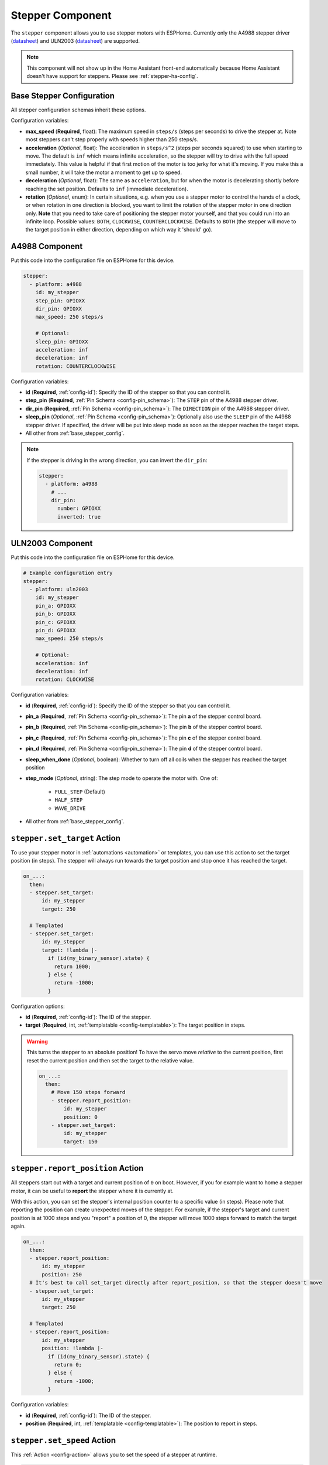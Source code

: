 Stepper Component
=================

.. seo::
    :description: Instructions for setting up stepper motor drivers in ESPHome
    :image: folder-open.svg
    :keywords: stepper motor, stepper driver, a4988

The ``stepper`` component allows you to use stepper motors with ESPHome.
Currently only the A4988 stepper driver
(`datasheet <https://www.pololu.com/file/0J450/a4988_DMOS_microstepping_driver_with_translator.pdf>`__)
and ULN2003 (`datasheet <http://www.ti.com/lit/ds/symlink/uln2003a.pdf>`__) are supported.

.. note::

    This component will not show up in the Home Assistant front-end automatically because
    Home Assistant doesn't have support for steppers. Please see :ref:`stepper-ha-config`.

.. _base_stepper_config:

Base Stepper Configuration
--------------------------

All stepper configuration schemas inherit these options.

Configuration variables:

- **max_speed** (**Required**, float): The maximum speed in ``steps/s`` (steps per seconds) to drive the
  stepper at. Note most steppers can't step properly with speeds higher than 250 steps/s.
- **acceleration** (*Optional*, float): The acceleration in ``steps/s^2`` (steps per seconds squared)
  to use when starting to move. The default is ``inf`` which means infinite acceleration, so the
  stepper will try to drive with the full speed immediately. This value is helpful if that first motion of
  the motor is too jerky for what it's moving.  If you make this a small number, it will take the motor a
  moment to get up  to speed.
- **deceleration** (*Optional*, float): The same as ``acceleration``, but for when the motor is decelerating
  shortly before reaching the set position. Defaults to ``inf`` (immediate deceleration).
- **rotation** (*Optional*, enum): In certain situations, e.g. when you use a stepper motor to control
  the hands of a clock, or when rotation in one direction is blocked, you want to limit the rotation of the
  stepper motor in one direction only. **Note** that you need to take care of positioning the stepper motor
  yourself, and that you could run into an infinite loop. Possible values: ``BOTH``, ``CLOCKWISE``,
  ``COUNTERCLOCKWISE``. Defaults to ``BOTH`` (the stepper will move
  to the target position in either direction, depending on which way it 'should' go).

A4988 Component
---------------

Put this code into the configuration file on ESPHome for this device.

.. code-block:: yaml

    stepper:
      - platform: a4988
        id: my_stepper
        step_pin: GPIOXX
        dir_pin: GPIOXX
        max_speed: 250 steps/s

        # Optional:
        sleep_pin: GPIOXX
        acceleration: inf
        deceleration: inf
        rotation: COUNTERCLOCKWISE


Configuration variables:

- **id** (**Required**, :ref:`config-id`): Specify the ID of the stepper so that you can control it.
- **step_pin** (**Required**, :ref:`Pin Schema <config-pin_schema>`): The ``STEP`` pin of the A4988
  stepper driver.
- **dir_pin** (**Required**, :ref:`Pin Schema <config-pin_schema>`): The ``DIRECTION`` pin of the A4988
  stepper driver.
- **sleep_pin** (*Optional*, :ref:`Pin Schema <config-pin_schema>`): Optionally also use the ``SLEEP`` pin
  of the A4988 stepper driver. If specified, the driver will be put into sleep mode as soon as the stepper
  reaches the target steps.

- All other from :ref:`base_stepper_config`.

.. note::

    If the stepper is driving in the wrong direction, you can invert the ``dir_pin``:

    .. code-block:: yaml

        stepper:
          - platform: a4988
            # ...
            dir_pin:
              number: GPIOXX
              inverted: true

ULN2003 Component
-----------------

Put this code into the configuration file on ESPHome for this device.

.. code-block:: yaml

    # Example configuration entry
    stepper:
      - platform: uln2003
        id: my_stepper
        pin_a: GPIOXX
        pin_b: GPIOXX
        pin_c: GPIOXX
        pin_d: GPIOXX
        max_speed: 250 steps/s

        # Optional:
        acceleration: inf
        deceleration: inf
        rotation: CLOCKWISE


Configuration variables:

- **id** (**Required**, :ref:`config-id`): Specify the ID of the stepper so that you can control it.
- **pin_a** (**Required**, :ref:`Pin Schema <config-pin_schema>`): The pin **a** of the stepper control board.
- **pin_b** (**Required**, :ref:`Pin Schema <config-pin_schema>`): The pin **b** of the stepper control board.
- **pin_c** (**Required**, :ref:`Pin Schema <config-pin_schema>`): The pin **c** of the stepper control board.
- **pin_d** (**Required**, :ref:`Pin Schema <config-pin_schema>`): The pin **d** of the stepper control board.
- **sleep_when_done** (*Optional*, boolean): Whether to turn off all coils when the stepper has
  reached the target position
- **step_mode** (*Optional*, string): The step mode to operate the motor with. One of:

    - ``FULL_STEP`` (Default)
    - ``HALF_STEP``
    - ``WAVE_DRIVE``

- All other from :ref:`base_stepper_config`.

.. _stepper-set_target_action:

``stepper.set_target`` Action
-----------------------------

To use your stepper motor in :ref:`automations <automation>` or templates, you can use this action to set the target
position (in steps). The stepper will always run towards the target position and stop once it has reached the target.

.. code-block:: yaml

    on_...:
      then:
      - stepper.set_target:
          id: my_stepper
          target: 250

      # Templated
      - stepper.set_target:
          id: my_stepper
          target: !lambda |-
            if (id(my_binary_sensor).state) {
              return 1000;
            } else {
              return -1000;
            }

Configuration options:

- **id** (**Required**, :ref:`config-id`): The ID of the stepper.
- **target** (**Required**, int, :ref:`templatable <config-templatable>`): The target position in steps.

.. warning::

    This turns the stepper to an absolute position! To have the servo move *relative* to the current
    position, first reset the current position and then set the target to the relative value.

    .. code-block:: yaml

        on_...:
          then:
            # Move 150 steps forward
            - stepper.report_position:
                id: my_stepper
                position: 0
            - stepper.set_target:
                id: my_stepper
                target: 150

.. _stepper-report_position_action:

``stepper.report_position`` Action
----------------------------------

All steppers start out with a target and current position of ``0`` on boot. However, if you for example want to home
a stepper motor, it can be useful to **report** the stepper where it is currently at.

With this action, you can set the stepper's internal position counter to a specific value (in steps). Please note
that reporting the position can create unexpected moves of the stepper. For example, if the stepper's target and
current position is at 1000 steps and you "report" a position of 0, the stepper will move 1000 steps forward to match
the target again.

.. code-block:: yaml

    on_...:
      then:
      - stepper.report_position:
          id: my_stepper
          position: 250
      # It's best to call set_target directly after report_position, so that the stepper doesn't move
      - stepper.set_target:
          id: my_stepper
          target: 250

      # Templated
      - stepper.report_position:
          id: my_stepper
          position: !lambda |-
            if (id(my_binary_sensor).state) {
              return 0;
            } else {
              return -1000;
            }

Configuration variables:

- **id** (**Required**, :ref:`config-id`): The ID of the stepper.
- **position** (**Required**, int, :ref:`templatable <config-templatable>`): The position to report in steps.

.. _stepper-set_speed_action:

``stepper.set_speed`` Action
----------------------------

This :ref:`Action <config-action>` allows you to set the speed of a stepper at runtime.

.. code-block:: yaml

    on_...:
      - stepper.set_speed:
          id: my_stepper
          speed: 250 steps/s

Configuration variables:

- **id** (**Required**, :ref:`config-id`): The ID of the stepper.
- **speed** (**Required**, :ref:`templatable <config-templatable>`, float): The speed
  in ``steps/s`` (steps per seconds) to drive the stepper at.

.. _stepper-set_acceleration_action:

``stepper.set_acceleration`` Action
-----------------------------------

This :ref:`Action <config-action>` allows you to set the acceleration of a stepper at runtime.

.. code-block:: yaml

    on_...:
      - stepper.set_acceleration:
          id: my_stepper
          acceleration: 250 steps/s^2

Configuration variables:

- **id** (**Required**, :ref:`config-id`): The ID of the stepper.
- **acceleration** (**Required**, :ref:`templatable <config-templatable>`, float): The acceleration
  in ``steps/s^2`` (steps per seconds squared) to use when starting to move.

.. _stepper-set_deceleration_action:

``stepper.set_deceleration`` Action
-----------------------------------

This :ref:`Action <config-action>` allows you to set the deceleration of a stepper at runtime.

.. code-block:: yaml

    on_...:
      - stepper.set_deceleration:
          id: my_stepper
          deceleration: 250 steps/s^2

Configuration variables:

- **id** (**Required**, :ref:`config-id`): The ID of the stepper.
- **deceleration** (**Required**, :ref:`templatable <config-templatable>`, float): The same as ``acceleration``,
  but for when the motor is decelerating shortly before reaching the set position.

``stepper.set_rotation`` Action
-----------------------------------

This :ref:`Action <config-action>` allows you to set the rotation direction of a stepper at runtime.

.. code-block:: yaml

    on_...:
      - stepper.set_rotation:
          id: my_stepper
          rotation: BOTH

Configuration variables:

- **id** (**Required**, :ref:`config-id`): The ID of the stepper.
- **rotation** (**Required**, :ref:`templatable <config-templatable>` enum): Set the rotation direction limit on the motor.

.. _stepper-ha-config:

Home Assistant Configuration
----------------------------

The easiest way to control your stepper from Home Assistant is to add a ``number`` to your ESPHome
configuration. See :ref:`Number <config-number>` for more information.

.. code-block:: yaml

    number:
      - platform: template
        name: Stepper Control
        min_value: -100
        max_value: 100
        step: 1
        set_action:
          then:
            - stepper.set_target:
                id: my_stepper
                target: !lambda 'return x;'

    stepper:
      - platform: ...
        # [...] stepper config
        id: my_stepper

.. _stepper-lambda_calls:

lambda calls
------------

From :ref:`lambdas <config-lambda>`, you can call several methods on stepper motors to do some
advanced stuff (see the full API Reference for more info).

- ``set_target``: Set the target position of the motor as an integer.

    .. code-block:: cpp

        // Argument is integer (signed int)
        // Set the (absolute) target position to 250 steps
        id(my_stepper).set_target(250);

- ``report_position``: Report the current position as an integer.

    .. code-block:: cpp

        // Report the (absolute) current position as 250 steps
        id(my_stepper).report_position(250);

- ``current_position``: Get the current position of the stepper as an integer.

    .. code-block:: cpp

        int pos = id(my_stepper).current_position;


- ``target_position``: Get the set target position of the stepper  as an integer.

    .. code-block:: cpp

        int pos = id(my_stepper).target_position;

See Also
--------

- :apiref:`stepper/stepper.h`
- :ghedit:`Edit`
